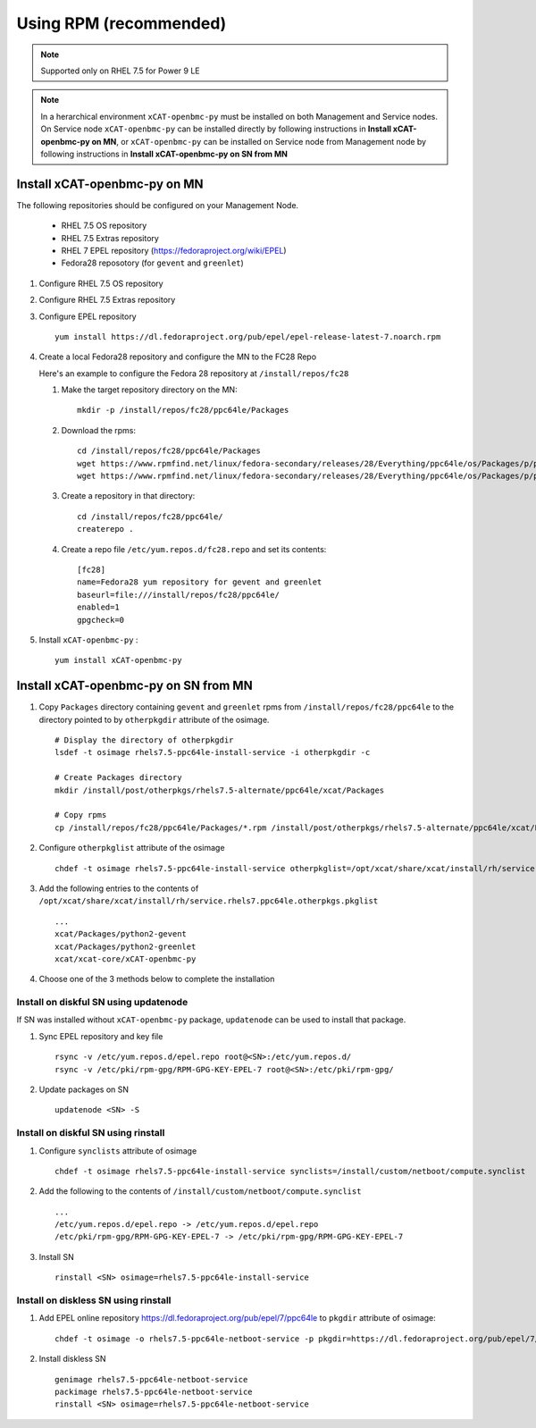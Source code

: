 Using RPM (recommended)
=======================

.. note:: Supported only on RHEL 7.5 for Power 9 LE

.. note:: In a herarchical environment ``xCAT-openbmc-py`` must be installed on both Management and Service nodes. On Service node ``xCAT-openbmc-py`` can be installed directly by following instructions in **Install xCAT-openbmc-py on MN**, or ``xCAT-openbmc-py`` can be installed on Service node from Management node by following instructions in **Install xCAT-openbmc-py on SN from MN**

Install xCAT-openbmc-py on MN
-----------------------------

The following repositories should be configured on your Management Node.

   * RHEL 7.5 OS repository
   * RHEL 7.5 Extras repository
   * RHEL 7 EPEL repository (https://fedoraproject.org/wiki/EPEL)
   * Fedora28 reposotory (for ``gevent`` and ``greenlet``)

#. Configure RHEL 7.5 OS repository 

#. Configure RHEL 7.5 Extras repository

#. Configure EPEL repository ::

    yum install https://dl.fedoraproject.org/pub/epel/epel-release-latest-7.noarch.rpm

#. Create a local Fedora28 repository and configure the MN to the FC28 Repo

   Here's an example to configure the Fedora 28 repository at ``/install/repos/fc28``

   #. Make the target repository directory on the MN: ::

        mkdir -p /install/repos/fc28/ppc64le/Packages

   #. Download the rpms: ::

        cd /install/repos/fc28/ppc64le/Packages
        wget https://www.rpmfind.net/linux/fedora-secondary/releases/28/Everything/ppc64le/os/Packages/p/python2-gevent-1.2.2-2.fc28.ppc64le.rpm
        wget https://www.rpmfind.net/linux/fedora-secondary/releases/28/Everything/ppc64le/os/Packages/p/python2-greenlet-0.4.13-2.fc28.ppc64le.rpm

   #. Create a repository in that directory: ::

        cd /install/repos/fc28/ppc64le/
        createrepo .

   #. Create a repo file ``/etc/yum.repos.d/fc28.repo`` and set its contents: ::

        [fc28]
        name=Fedora28 yum repository for gevent and greenlet
        baseurl=file:///install/repos/fc28/ppc64le/
        enabled=1
        gpgcheck=0
        
#. Install ``xCAT-openbmc-py`` : ::

      yum install xCAT-openbmc-py

Install xCAT-openbmc-py on SN from MN
-------------------------------------

#. Copy ``Packages`` directory containing ``gevent`` and ``greenlet`` rpms from ``/install/repos/fc28/ppc64le`` to the directory pointed to by ``otherpkgdir`` attribute of the osimage. ::

    # Display the directory of otherpkgdir
    lsdef -t osimage rhels7.5-ppc64le-install-service -i otherpkgdir -c

    # Create Packages directory
    mkdir /install/post/otherpkgs/rhels7.5-alternate/ppc64le/xcat/Packages

    # Copy rpms
    cp /install/repos/fc28/ppc64le/Packages/*.rpm /install/post/otherpkgs/rhels7.5-alternate/ppc64le/xcat/Packages

    

#. Configure ``otherpkglist`` attribute of the osimage ::

    chdef -t osimage rhels7.5-ppc64le-install-service otherpkglist=/opt/xcat/share/xcat/install/rh/service.rhels7.ppc64le.otherpkgs.pkglist

#. Add the following entries to the contents of ``/opt/xcat/share/xcat/install/rh/service.rhels7.ppc64le.otherpkgs.pkglist`` ::

    ...
    xcat/Packages/python2-gevent
    xcat/Packages/python2-greenlet
    xcat/xcat-core/xCAT-openbmc-py

#. Choose one of the 3 methods below to complete the installation

Install on diskful SN using updatenode
``````````````````````````````````````

If SN was installed without ``xCAT-openbmc-py`` package, ``updatenode`` can be used to install that package.

#. Sync EPEL repository and key file ::

    rsync -v /etc/yum.repos.d/epel.repo root@<SN>:/etc/yum.repos.d/
    rsync -v /etc/pki/rpm-gpg/RPM-GPG-KEY-EPEL-7 root@<SN>:/etc/pki/rpm-gpg/

#. Update packages on SN ::

    updatenode <SN> -S

Install on diskful SN using rinstall
````````````````````````````````````

#. Configure ``synclists`` attribute of osimage ::

    chdef -t osimage rhels7.5-ppc64le-install-service synclists=/install/custom/netboot/compute.synclist

#. Add the following to the contents of ``/install/custom/netboot/compute.synclist`` ::

    ...
    /etc/yum.repos.d/epel.repo -> /etc/yum.repos.d/epel.repo
    /etc/pki/rpm-gpg/RPM-GPG-KEY-EPEL-7 -> /etc/pki/rpm-gpg/RPM-GPG-KEY-EPEL-7

#. Install SN ::

    rinstall <SN> osimage=rhels7.5-ppc64le-install-service

Install on diskless SN using rinstall
`````````````````````````````````````

#. Add EPEL online repository https://dl.fedoraproject.org/pub/epel/7/ppc64le to ``pkgdir`` attribute of osimage::

    chdef -t osimage -o rhels7.5-ppc64le-netboot-service -p pkgdir=https://dl.fedoraproject.org/pub/epel/7/ppc64le

#. Install diskless SN ::

    genimage rhels7.5-ppc64le-netboot-service
    packimage rhels7.5-ppc64le-netboot-service
    rinstall <SN> osimage=rhels7.5-ppc64le-netboot-service


